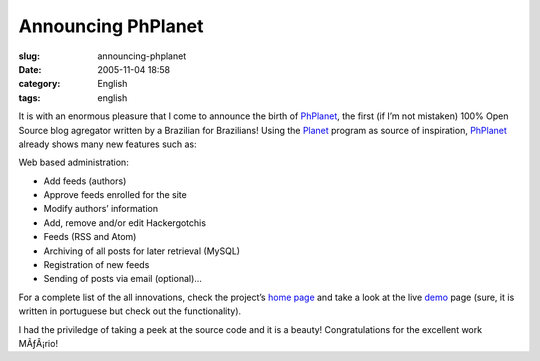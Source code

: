 Announcing PhPlanet
###################
:slug: announcing-phplanet
:date: 2005-11-04 18:58
:category: English
:tags: english

It is with an enormous pleasure that I come to announce the birth of
`PhPlanet <http://sourceforge.net/projects/phplanet>`__, the first (if
I’m not mistaken) 100% Open Source blog agregator written by a Brazilian
for Brazilians! Using the `Planet <http://planetplanet.org/>`__ program
as source of inspiration,
`PhPlanet <http://sourceforge.net/projects/phplanet>`__ already shows
many new features such as:

Web based administration:

-  Add feeds (authors)
-  Approve feeds enrolled for the site
-  Modify authors’ information
-  Add, remove and/or edit Hackergotchis
-  Feeds (RSS and Atom)
-  Archiving of all posts for later retrieval (MySQL)
-  Registration of new feeds
-  Sending of posts via email (optional)…

|PhPlanet|

For a complete list of the all innovations, check the project’s `home
page <http://sourceforge.net/projects/phplanet>`__ and take a look at
the live `demo <http://home.meyer.eti.br/planet/>`__ page (sure, it is
written in portuguese but check out the functionality).

I had the priviledge of taking a peek at the source code and it is a
beauty! Congratulations for the excellent work MÃƒÂ¡rio!

.. |PhPlanet| image:: http://home.meyer.eti.br/planet/images/phplanet-alpha.png
